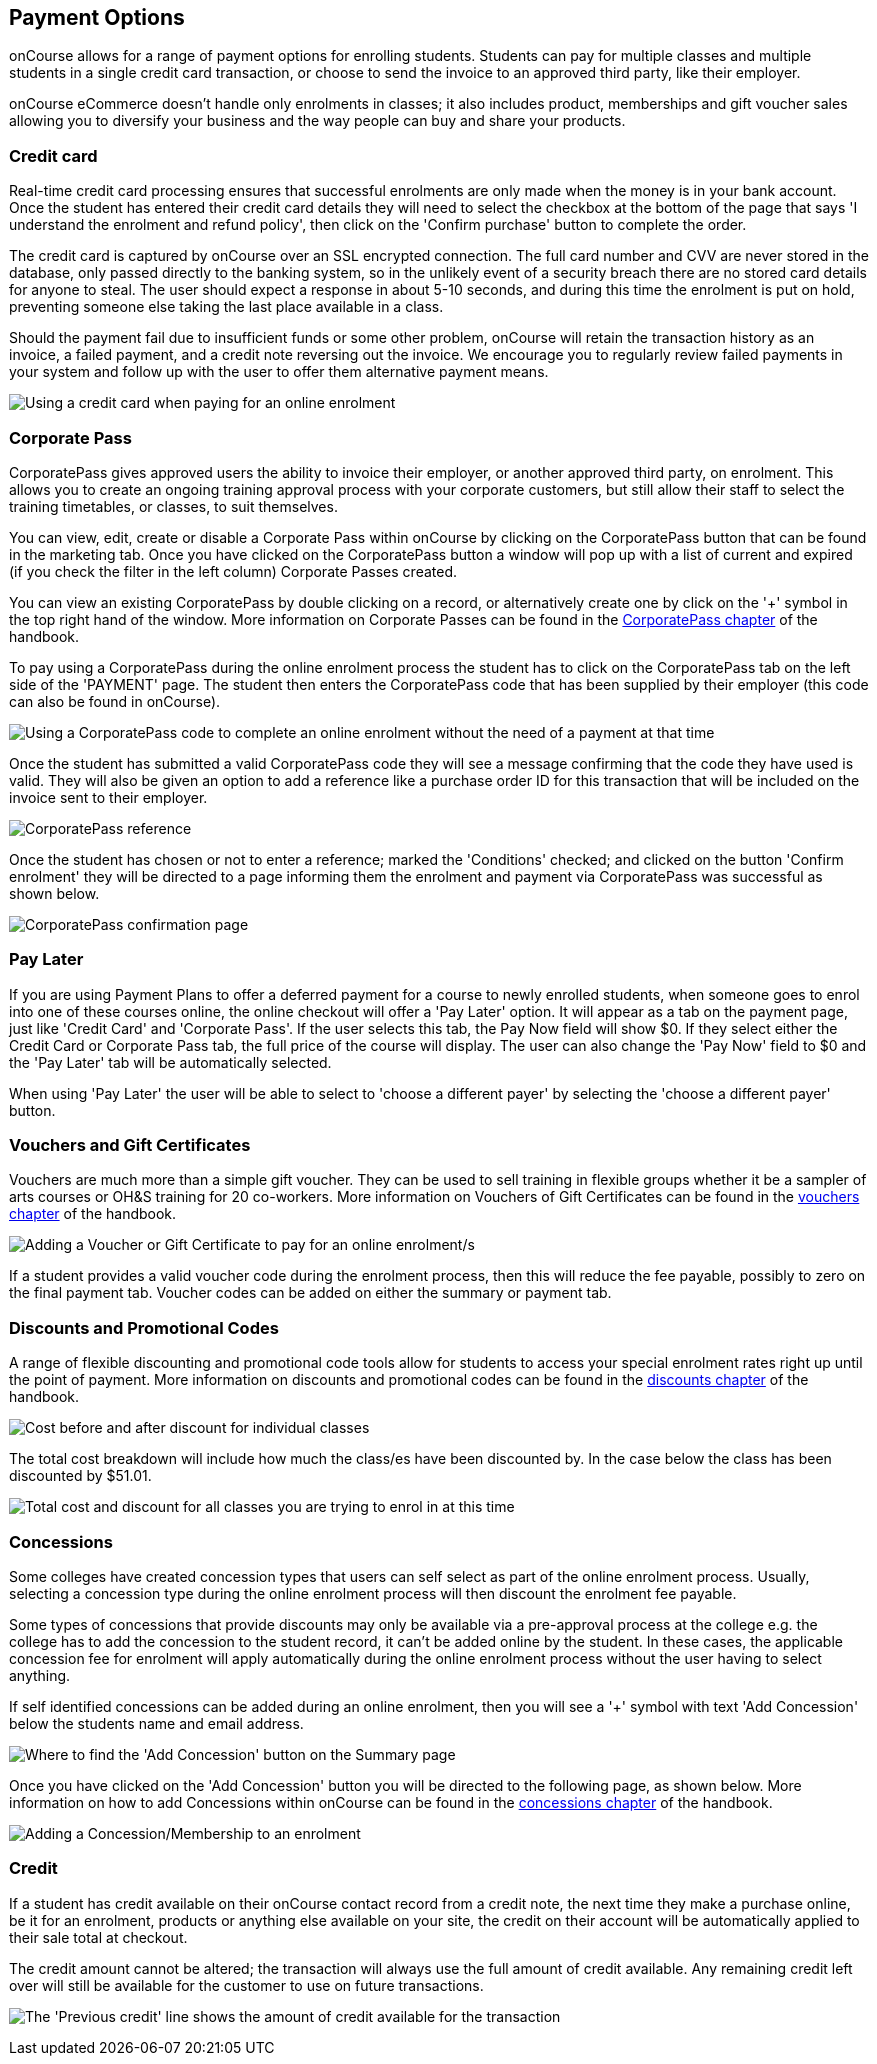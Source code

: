[[payment_options]]
== Payment Options

onCourse allows for a range of payment options for enrolling students.
Students can pay for multiple classes and multiple students in a single credit card transaction, or choose to send the invoice to an approved third party, like their employer.

onCourse eCommerce doesn't handle only enrolments in classes; it also includes product, memberships and gift voucher sales allowing you to diversify your business and the way people can buy and share your products.

=== Credit card

Real-time credit card processing ensures that successful enrolments are only made when the money is in your bank account.
Once the student has entered their credit card details they will need to select the checkbox at the bottom of the page that says 'I understand the enrolment and refund policy', then click on the 'Confirm purchase' button to complete the order.

The credit card is captured by onCourse over an SSL encrypted connection.
The full card number and CVV are never stored in the database, only passed directly to the banking system, so in the unlikely event of a security breach there are no stored card details for anyone to steal.
The user should expect a response in about 5-10 seconds, and during this time the enrolment is put on hold, preventing someone else taking the last place available in a class.

Should the payment fail due to insufficient funds or some other problem, onCourse will retain the transaction history as an invoice, a failed payment, and a credit note reversing out the invoice.
We encourage you to regularly review failed payments in your system and follow up with the user to offer them alternative payment means.

image:images/payment_credit_card.png[ Using a credit card when paying for an online enrolment,scaledwidth=80.0%]

=== Corporate Pass

CorporatePass gives approved users the ability to invoice their employer, or another approved third party, on enrolment.
This allows you to create an ongoing training approval process with your corporate customers, but still allow their staff to select the training timetables, or classes, to suit themselves.

You can view, edit, create or disable a Corporate Pass within onCourse by clicking on the CorporatePass button that can be found in the marketing tab.
Once you have clicked on the CorporatePass button a window will pop up with a list of current and expired (if you check the filter in the left column) Corporate Passes created.

You can view an existing CorporatePass by double clicking on a record, or alternatively create one by click on the '+' symbol in the top right hand of the window.
More information on Corporate Passes can be found in the link:#corporatePass[CorporatePass chapter] of the handbook.

To pay using a CorporatePass during the online enrolment process the student has to click on the CorporatePass tab on the left side of the 'PAYMENT' page.
The student then enters the CorporatePass code that has been supplied by their employer (this code can also be found in onCourse).

image:images/corporate_pass.png[ Using a CorporatePass code to complete an online enrolment without the need of a payment at that time,scaledwidth=100.0%]

Once the student has submitted a valid CorporatePass code they will see a message confirming that the code they have used is valid.
They will also be given an option to add a reference like a purchase order ID for this transaction that will be included on the invoice sent to their employer.

image:images/corporatepass_validation.png[ CorporatePass reference,scaledwidth=100.0%]

Once the student has chosen or not to enter a reference; marked the 'Conditions' checked; and clicked on the button 'Confirm enrolment' they will be directed to a page informing them the enrolment and payment via CorporatePass was successful as shown below.

image:images/corporatepass_confirmation.png[ CorporatePass confirmation page,scaledwidth=100.0%]

=== Pay Later

If you are using Payment Plans to offer a deferred payment for a course to newly enrolled students, when someone goes to enrol into one of these courses online, the online checkout will offer a 'Pay Later' option.
It will appear as a tab on the payment page, just like 'Credit Card' and 'Corporate Pass'.
If the user selects this tab, the Pay Now field will show $0. If they select either the Credit Card or Corporate Pass tab, the full price of the course will display.
The user can also change the 'Pay Now' field to $0 and the 'Pay Later' tab will be automatically selected.

When using 'Pay Later' the user will be able to select to 'choose a different payer' by selecting the 'choose a different payer' button.

=== Vouchers and Gift Certificates

Vouchers are much more than a simple gift voucher.
They can be used to sell training in flexible groups whether it be a sampler of arts courses or OH&S training for 20 co-workers.
More information on Vouchers of Gift Certificates can be found in the link:#vouchers[vouchers chapter] of the handbook.

image:images/add_code.png[ Adding a Voucher or Gift Certificate to pay for an online enrolment/s,scaledwidth=100.0%]

If a student provides a valid voucher code during the enrolment process, then this will reduce the fee payable, possibly to zero on the final payment tab.
Voucher codes can be added on either the summary or payment tab.

=== Discounts and Promotional Codes

A range of flexible discounting and promotional code tools allow for students to access your special enrolment rates right up until the point of payment.
More information on discounts and promotional codes can be found in the link:#discounts[discounts chapter] of the handbook.

image:images/discounted_class.png[ Cost before and after discount for individual classes,scaledwidth=100.0%]

The total cost breakdown will include how much the class/es have been discounted by.
In the case below the class has been discounted by $51.01.

image:images/discounted_amount.png[ Total cost and discount for all classes you are trying to enrol in at this time,scaledwidth=100.0%]

=== Concessions

Some colleges have created concession types that users can self select as part of the online enrolment process.
Usually, selecting a concession type during the online enrolment process will then discount the enrolment fee payable.

Some types of concessions that provide discounts may only be available via a pre-approval process at the college e.g. the college has to add the concession to the student record, it can't be added online by the student.
In these cases, the applicable concession fee for enrolment will apply automatically during the online enrolment process without the user having to select anything.

If self identified concessions can be added during an online enrolment, then you will see a '+' symbol with text 'Add Concession' below the students name and email address.

image:images/add_concession.png[ Where to find the 'Add Concession' button on the Summary page,scaledwidth=100.0%]

Once you have clicked on the 'Add Concession' button you will be directed to the following page, as shown below.
More information on how to add Concessions within onCourse can be found in the
link:#concessions[concessions chapter] of the handbook.

image:images/Concessions.png[ Adding a Concession/Membership to an enrolment,scaledwidth=100.0%]

=== Credit

If a student has credit available on their onCourse contact record from a credit note, the next time they make a purchase online, be it for an enrolment, products or anything else available on your site, the credit on their account will be automatically applied to their sale total at checkout.

The credit amount cannot be altered; the transaction will always use the full amount of credit available.
Any remaining credit left over will still be available for the customer to use on future transactions.

image:images/credit_online.png[ The 'Previous credit' line shows the amount of credit available for the transaction,scaledwidth=100.0%]
